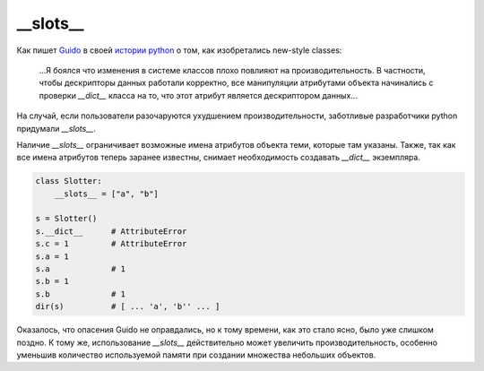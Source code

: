 __slots__
=========

Как пишет `Guido <http://www.python.org/~guido/>`_ в своей `истории python <http://python-history.blogspot.com/2010/06/inside-story-on-new-style-classes.html>`_ о том, как изобретались new-style classes:

    ...Я боялся что изменения в системе классов плохо повлияют на производительность. В частности, чтобы дескрипторы данных работали корректно, все манипуляции атрибутами объекта начинались с проверки `__dict__` класса на то, что этот атрибут является дескриптором данных...

На случай, если пользователи разочаруются ухудшением производительности, заботливые разработчики python придумали `__slots__`.

Наличие `__slots__` ограничивает возможные имена атрибутов объекта теми, которые там указаны. Также, так как все имена атрибутов теперь заранее известны, снимает необходимость создавать `__dict__` экземпляра.


.. code-block:: python

    class Slotter:
        __slots__ = ["a", "b"]

    s = Slotter()
    s.__dict__      # AttributeError
    s.c = 1         # AttributeError
    s.a = 1
    s.a             # 1
    s.b = 1
    s.b             # 1
    dir(s)          # [ ... 'a', 'b'' ... ]

Оказалось, что опасения Guido не оправдались, но к тому времени, как это стало ясно, было уже слишком поздно. К тому же, использование `__slots__` действительно может увеличить производительность, особенно уменьшив количество используемой памяти при создании множества небольших объектов.
